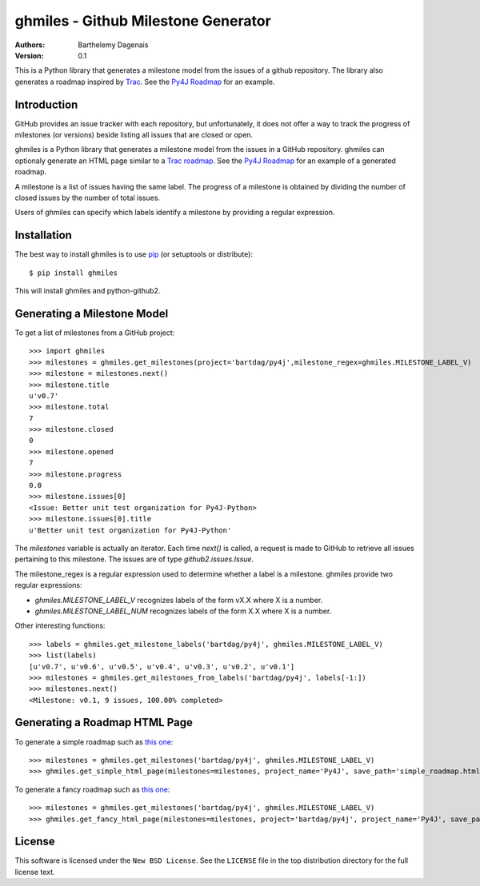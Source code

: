 ghmiles - Github Milestone Generator
====================================

:Authors:
  Barthelemy Dagenais
:Version: 0.1

This is a Python library that generates a milestone model from the issues of a
github repository. The library also generates a roadmap inspired by `Trac`_.
See the `Py4J Roadmap`_ for an example.

.. _`Trac`: http://trac.edgewall.org/
.. _`Py4J Roadmap`: http://py4j.sourceforge.net/py4j_simple_roadmap.html


Introduction
------------

GitHub provides an issue tracker with each repository, but unfortunately, it
does not offer a way to track the progress of milestones (or versions) beside
listing all issues that are closed or open. 

ghmiles is a Python library that generates a milestone model from the issues in
a GitHub repository. ghmiles can optionaly generate an HTML page similar to a
`Trac roadmap`_. See the `Py4J Roadmap`_ for an example of a generated roadmap.

A milestone is a list of issues having the same label. The progress of a
milestone is obtained by dividing the number of closed issues by the number of
total issues. 

Users of ghmiles can specify which labels identify a milestone by providing a
regular expression. 

.. _`Trac roadmap`: http://trac.edgewall.org/roadmap
.. _`Py4J Roadmap`: http://py4j.sourceforge.net/py4j_simple_roadmap.html

Installation
------------

The best way to install ghmiles is to use `pip`_ (or setuptools or distribute):

::

  $ pip install ghmiles 
  
This will install ghmiles and python-github2.

.. _`pip`: http://pypi.python.org/pypi/pip

Generating a Milestone Model
----------------------------

To get a list of milestones from a GitHub project:

::

  >>> import ghmiles
  >>> milestones = ghmiles.get_milestones(project='bartdag/py4j',milestone_regex=ghmiles.MILESTONE_LABEL_V)
  >>> milestone = milestones.next()                                                                                                                                 
  >>> milestone.title                                                                                                                                               
  u'v0.7'                                                                                                                                                           
  >>> milestone.total                                                                                                                                               
  7                                                                                                                                                                 
  >>> milestone.closed                                                                                                                                              
  0                                                                                                                                                                 
  >>> milestone.opened                                                                                                                                              
  7                                                                                                                                                                 
  >>> milestone.progress                                                                                                                                            
  0.0                                                                                                                                                               
  >>> milestone.issues[0]                                                                                                                                           
  <Issue: Better unit test organization for Py4J-Python>                                                                                                            
  >>> milestone.issues[0].title                                                                                                                                     
  u'Better unit test organization for Py4J-Python'

The `milestones` variable is actually an iterator. Each time `next()` is
called, a request is made to GitHub to retrieve all issues pertaining to this
milestone. The issues are of type `github2.issues.Issue`. 

The milestone_regex is a regular expression used to determine whether a label
is a milestone. ghmiles provide two regular expressions:

* `ghmiles.MILESTONE_LABEL_V` recognizes labels of the form vX.X where X is a
  number.

* `ghmiles.MILESTONE_LABEL_NUM` recognizes labels of the form X.X where X is a
  number.

Other interesting functions:

::

  >>> labels = ghmiles.get_milestone_labels('bartdag/py4j', ghmiles.MILESTONE_LABEL_V)                                                                       
  >>> list(labels)                                                                                                                                                        
  [u'v0.7', u'v0.6', u'v0.5', u'v0.4', u'v0.3', u'v0.2', u'v0.1']
  >>> milestones = ghmiles.get_milestones_from_labels('bartdag/py4j', labels[-1:])                                                                         
  >>> milestones.next()                                                                                                                                            
  <Milestone: v0.1, 9 issues, 100.00% completed>  


Generating a Roadmap HTML Page
------------------------------

To generate a simple roadmap such as `this one
<http://py4j.sourceforge.net/py4j_simple_roadmap.html>`_:

::

  >>> milestones = ghmiles.get_milestones('bartdag/py4j', ghmiles.MILESTONE_LABEL_V)                                                                                
  >>> ghmiles.get_simple_html_page(milestones=milestones, project_name='Py4J', save_path='simple_roadmap.html')

To generate a fancy roadmap such as `this one
<http://py4j.sourceforge.net/py4j_fancy_roadmap.html>`_:

::

  >>> milestones = ghmiles.get_milestones('bartdag/py4j', ghmiles.MILESTONE_LABEL_V)                               
  >>> ghmiles.get_fancy_html_page(milestones=milestones, project='bartdag/py4j', project_name='Py4J', save_path='fancy_roadmap.html') 

License
-------

This software is licensed under the ``New BSD License``. See the ``LICENSE``
file in the top distribution directory for the full license text.
